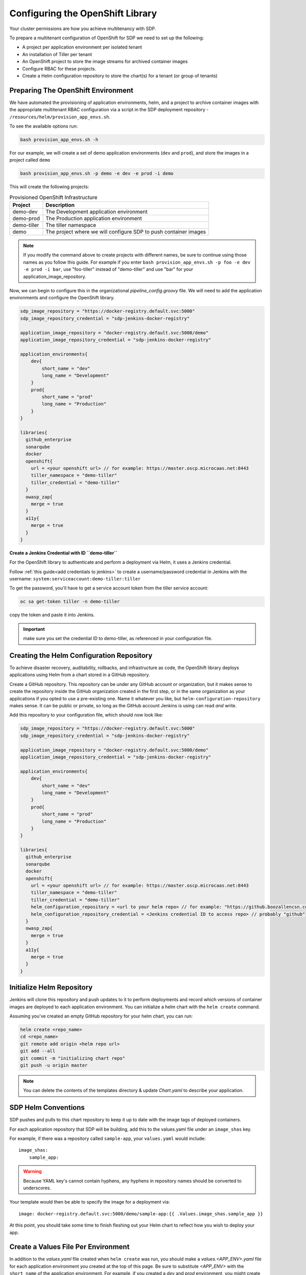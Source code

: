 .. _configure_openshift_library:
---------------------------------
Configuring the OpenShift Library
---------------------------------

Your cluster permissions are how you achieve multitenancy with SDP.

To prepare a multitenant configuration of OpenShift for SDP we need to set up the following:

* A project per application environment per isolated tenant
* An installation of Tiller per tenant
* An OpenShift project to store the image streams for archived container images
* Configure RBAC for these projects.
* Create a Helm configuration repository to store the chart(s) for a tenant (or group of tenants)

===================================
Preparing The OpenShift Environment
===================================

We have automated the provisioning of application environments, helm, and a project to archive container images with the appropriate multitenant RBAC configuration via a script in the SDP deployment repository - ``/resources/helm/provision_app_envs.sh``.

To see the available options run:

.. code::

    bash provision_app_envs.sh -h

For our example, we will create a set of demo application environments (``dev`` and ``prod``), and store the images in a project called ``demo``

.. code::

    bash provision_app_envs.sh -p demo -e dev -e prod -i demo

This will create the following projects:

.. csv-table:: Provisioned OpenShift Infrastructure
   :header: "Project", "Description"

   "demo-dev", "The Development application environment"
   "demo-prod", "The Production application environment"
   "demo-tiller", "The tiller namespace"
   "demo", "The project where we will configure SDP to push container images"

.. note:: If you modify the command above to create projects with different names, be sure to continue using those names as you follow this guide. For example if you enter ``bash provision_app_envs.sh -p foo -e dev -e prod -i bar``, use "foo-tiller" instead of "demo-tiller" and use "bar" for your application_image_repository.

Now, we can begin to configure this in the organizational *pipeline_config.groovy* file. We will need to add the application environments and configure the OpenShift library.

.. code::

    sdp_image_repository = "https://docker-registry.default.svc:5000"
    sdp_image_repository_credential = "sdp-jenkins-docker-registry"

    application_image_repository = "docker-registry.default.svc:5000/demo"
    application_image_repository_credential = "sdp-jenkins-docker-registry"

    application_environments{
        dev{
            short_name = "dev"
            long_name = "Development"
        }
        prod{
            short_name = "prod"
            long_name = "Production"
        }
    }

    libraries{
      github_enterprise
      sonarqube
      docker
      openshift{
        url = <your openshift url> // for example: https://master.oscp.microcaas.net:8443
        tiller_namespace = "demo-tiller"
        tiller_credential = "demo-tiller"
      }
      owasp_zap{
        merge = true
      }
      a11y{
        merge = true
      }
    }

**Create a Jenkins Credential with ID ``demo-tiller``**

For the OpenShift library to authenticate and perform a deployment via Helm, it uses a Jenkins credential.

Follow :ref:`this guide<add credentials to jenkins>` to create a username/password credential in Jenkins with the username: ``system:serviceaccount:demo-tiller:tiller``

To get the password, you'll have to get a service account token from the tiller service account:

.. code::

    oc sa get-token tiller -n demo-tiller

copy the token and paste it into Jenkins.

.. important:: make sure you set the credential ID to demo-tiller, as referenced in your configuration file.

==========================================
Creating the Helm Configuration Repository
==========================================

To achieve disaster recovery, auditability, rollbacks, and infrastructure as code, the OpenShift library deploys
applications using Helm from a chart stored in a GitHub repository.

Create a GitHub repository. This repository can be under any GitHub account or organization, but it makes sense to create the repository inside the GitHub organization created in the first step, or in the same organization as your applications if you opted to use a pre-existing one. Name it whatever you like, but ``helm-configuration-repository`` makes sense. It can be public or private, so long as the GitHub account Jenkins is using can read *and* write.

Add this repository to your configuration file, which should now look like:

.. code::

    sdp_image_repository = "https://docker-registry.default.svc:5000"
    sdp_image_repository_credential = "sdp-jenkins-docker-registry"

    application_image_repository = "docker-registry.default.svc:5000/demo"
    application_image_repository_credential = "sdp-jenkins-docker-registry"

    application_environments{
        dev{
            short_name = "dev"
            long_name = "Development"
        }
        prod{
            short_name = "prod"
            long_name = "Production"
        }
    }

    libraries{
      github_enterprise
      sonarqube
      docker
      openshift{
        url = <your openshift url> // for example: https://master.oscp.microcaas.net:8443
        tiller_namespace = "demo-tiller"
        tiller_credential = "demo-tiller"
        helm_configuration_repository = <url to your helm repo> // for example: "https://github.boozallencsn.com/Red-Hat-Summit/helm-configuration.git"
        helm_configuration_repository_credential = <Jenkins credential ID to access repo> // probably "github"
      }
      owasp_zap{
        merge = true
      }
      a11y{
        merge = true
      }
    }

==========================
Initialize Helm Repository
==========================

Jenkins will clone this repository and push updates to it to perform deployments and record which versions of container images are deployed to each application environment. You can initialize a helm chart with the ``helm create`` command.

Assuming you've created an empty GitHub repository for your helm chart, you can run:

.. code:: shell

    helm create <repo_name>
    cd <repo_name>
    git remote add origin <helm repo url>
    git add --all
    git commit -m "initializing chart repo"
    git push -u origin master

.. note::

    You can delete the contents of the templates directory & update *Chart.yaml* to describe your application.

====================
SDP Helm Conventions
====================

SDP pushes and pulls to this chart repository to keep it up to date with the image tags of deployed containers.

For each application repository that SDP will be building, add this to the values.yaml file under an ``image_shas`` key.

For example, if there was a repository called ``sample-app``, your ``values.yaml`` would include:

::

    image_shas:
        sample_app:

.. warning:: Because YAML key's cannot contain hyphens, any hyphens in repository names should be converted to underscores.

Your template would then be able to specify the image for a deployment via:

::

    image: docker-registry.default.svc:5000/demo/sample-app:{{ .Values.image_shas.sample_app }}

At this point, you should take some time to finish fleshing out your Helm chart to reflect how you wish to deploy your app.

====================================
Create a Values File Per Environment
====================================

In addition to the *values.yaml* file created when ``helm create`` was run, you should make a *values.<APP_ENV>.yaml* file for each application environment you created at the top of this page. Be sure to substitute *<APP_ENV>* with the ``short_name`` of the application environment. For example, if you created a *dev* and *prod* environment, you might create those files with the command:

.. code::
  cp values.yaml values.dev.yaml
  cp values.yaml values.prod.yaml

The purpose of these separate files is so that you can provide your separate configurations (database URLs, names, etc.) for different environments. Now, whenever you use the ``deploy_to dev`` step in your pipeline, it will deploy a helm chart using *values.dev.yaml*.

The SDP will automatically update the image sha value discussed earlier, but you should now modify the different values.yaml files with environment-specifc variables.

====================================
Example Helm Configuration With Forked SDP-Website
====================================

If you forked the SDP-Website repo earlier to follow along with this guide these are the changes that you would need to make after running the ``helm create`` command.

::

    helm_configuration_repository
    ├── templates/
    │   ├── _helpers.tpl
    │   ├── frontend.yaml
    │   └── NOTES.txt
    ├── .helmignore
    ├── Chart.yaml
    ├── README.md (optional)
    ├── values.dev.yaml
    ├── values.prod.yaml
    └── values.yaml

Where the following adjustments have been made to files created with the ``helm create`` command:

~~~~~~~~~~~~
_helpers.tpl
~~~~~~~~~~~~

::

    {{/* Determines Namespace Based on Ephemerality */}}
    {{- define "determine_namespace" }}
    {{- if .Values.is_ephemeral }}
    namespace: {{ .Release.Name }}
    {{- else }}
    namespace: {{ .Values.namespace }}
    {{- end }}
    {{- end }}

~~~~~~~~~~~~
NOTES.txt
~~~~~~~~~~~~

::

    Finished installing SDP-Website

This file contains text that is displayed after the chart is successfully installed.

~~~~~~~~~~~~
Chart.yaml
~~~~~~~~~~~~

``name: .`` changed to ``name: helm-configuration-repository``

The following files were created manually:

~~~~~~~~~~~~
frontend.yaml
~~~~~~~~~~~~
::

    kind: List
    apiVersion: v1
    metadata:
      name: frontend
    items:

    - kind: DeploymentConfig
      apiVersion:  apps.openshift.io/v1
      metadata:
        name: frontend
        namespace: {{ .Values.namespace }}
        labels:
          app: frontend
          name: frontend
      spec:
        replicas: 1
        selector:
          app: frontend
          deploymentconfig: frontend
        triggers:
          - type: ConfigChange
        template:
          metadata:
            labels:
              app: frontend
              deploymentconfig: frontend
      spec:
        containers:
        - image: docker-registry.default.svc:5000/demo/sdp-website:{{ .Values.image_shas.sdp_website }}
          name: frontend
          volumeMounts:
              - mountPath: /var/cache/nginx
                name: nginx-cache
        ports:
        - name: web
          protocol: TCP
          port: 8080
          targetPort: 8080
          nodePort: 0
        volumes:
        - name: nginx-cache
          emptyDir: {}

    - kind: Service
      apiVersion: v1
      metadata:
        name: frontend
        namespace: {{ .Values.namespace }}
      spec:
        ports:
        - name: web
          protocol: TCP
          port: 8080
          targetPort: 8080
          nodePort: 0
        selector:
          app: frontend
        type: ClusterIP
        sessionAffinity: None

    - kind: Route
      apiVersion: "route.openshift.io/v1"
      metadata:
        name: frontend
        namespace: {{ .Values.namespace }}
      spec:
        host: "frontend-{{ .Release.Name }}.apps.oscp.microcaas.net"
        to:
          kind: Service
          name: frontend

.. note::
    ``- image: docker-registry.default.svc:5000/demo/sdp-website:{{ .Values.image_shas.sdp_website }}`` should reflect the repository site in the organizational *pipeline_config.groovy* file for your ``application_image_repository`` variable.
    E.g. if you had created your application environments using ``bash provision_app_envs.sh -p foo -e dev -e prod -i bar`` then your ``application_image_repository`` in the organizational *pipeline_config.groovy* file would be look like
    ``application_image_repository = "docker-registry.default.svc:5000/bar"`` so your image value in the above yaml file would look like ``- image: docker-registry.default.svc:5000/bar/sdp-website:{{ .Values.image_shas.sdp_website }}``. Note the switch from
    */demo/sdp-website* to */bar/sdp-website*.

~~~~~~~~~~~~
values.dev.yaml
~~~~~~~~~~~~
::

    namespace: demo-dev # if your tiller server is foo-tiller this is probably foo-dev
    image_shas:
        sdp_website:

~~~~~~~~~~~~
values.prod.yaml
~~~~~~~~~~~~
::

    namespace: demo-prod # if your tiller server is foo-tiller this is probably foo-dev
    image_shas:
        sdp_website:
